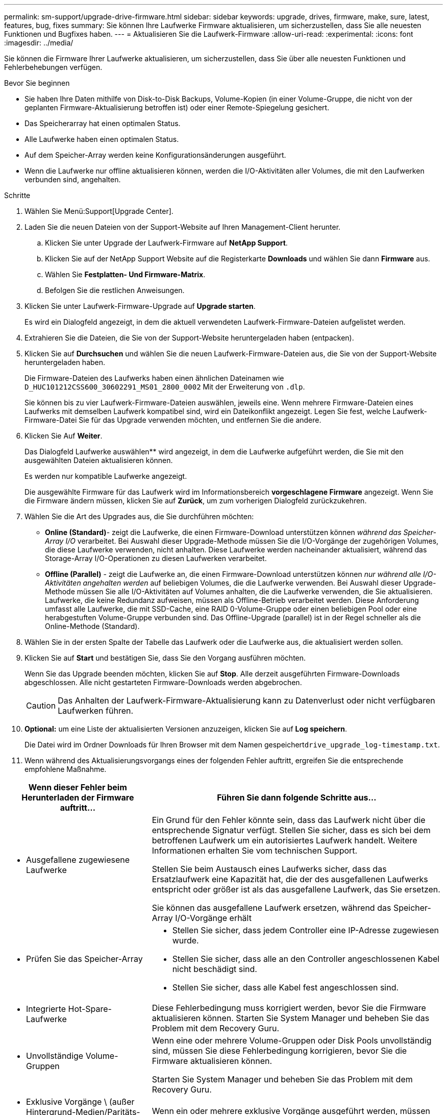 ---
permalink: sm-support/upgrade-drive-firmware.html 
sidebar: sidebar 
keywords: upgrade, drives, firmware, make, sure, latest, features, bug, fixes 
summary: Sie können Ihre Laufwerke Firmware aktualisieren, um sicherzustellen, dass Sie alle neuesten Funktionen und Bugfixes haben. 
---
= Aktualisieren Sie die Laufwerk-Firmware
:allow-uri-read: 
:experimental: 
:icons: font
:imagesdir: ../media/


[role="lead"]
Sie können die Firmware Ihrer Laufwerke aktualisieren, um sicherzustellen, dass Sie über alle neuesten Funktionen und Fehlerbehebungen verfügen.

.Bevor Sie beginnen
* Sie haben Ihre Daten mithilfe von Disk-to-Disk Backups, Volume-Kopien (in einer Volume-Gruppe, die nicht von der geplanten Firmware-Aktualisierung betroffen ist) oder einer Remote-Spiegelung gesichert.
* Das Speicherarray hat einen optimalen Status.
* Alle Laufwerke haben einen optimalen Status.
* Auf dem Speicher-Array werden keine Konfigurationsänderungen ausgeführt.
* Wenn die Laufwerke nur offline aktualisieren können, werden die I/O-Aktivitäten aller Volumes, die mit den Laufwerken verbunden sind, angehalten.


.Schritte
. Wählen Sie Menü:Support[Upgrade Center].
. Laden Sie die neuen Dateien von der Support-Website auf Ihren Management-Client herunter.
+
.. Klicken Sie unter Upgrade der Laufwerk-Firmware auf *NetApp Support*.
.. Klicken Sie auf der NetApp Support Website auf die Registerkarte *Downloads* und wählen Sie dann *Firmware* aus.
.. Wählen Sie *Festplatten- Und Firmware-Matrix*.
.. Befolgen Sie die restlichen Anweisungen.


. Klicken Sie unter Laufwerk-Firmware-Upgrade auf *Upgrade starten*.
+
Es wird ein Dialogfeld angezeigt, in dem die aktuell verwendeten Laufwerk-Firmware-Dateien aufgelistet werden.

. Extrahieren Sie die Dateien, die Sie von der Support-Website heruntergeladen haben (entpacken).
. Klicken Sie auf *Durchsuchen* und wählen Sie die neuen Laufwerk-Firmware-Dateien aus, die Sie von der Support-Website heruntergeladen haben.
+
Die Firmware-Dateien des Laufwerks haben einen ähnlichen Dateinamen wie `D_HUC101212CSS600_30602291_MS01_2800_0002` Mit der Erweiterung von `.dlp`.

+
Sie können bis zu vier Laufwerk-Firmware-Dateien auswählen, jeweils eine. Wenn mehrere Firmware-Dateien eines Laufwerks mit demselben Laufwerk kompatibel sind, wird ein Dateikonflikt angezeigt. Legen Sie fest, welche Laufwerk-Firmware-Datei Sie für das Upgrade verwenden möchten, und entfernen Sie die andere.

. Klicken Sie Auf *Weiter*.
+
Das Dialogfeld Laufwerke auswählen** wird angezeigt, in dem die Laufwerke aufgeführt werden, die Sie mit den ausgewählten Dateien aktualisieren können.

+
Es werden nur kompatible Laufwerke angezeigt.

+
Die ausgewählte Firmware für das Laufwerk wird im Informationsbereich *vorgeschlagene Firmware* angezeigt. Wenn Sie die Firmware ändern müssen, klicken Sie auf *Zurück*, um zum vorherigen Dialogfeld zurückzukehren.

. Wählen Sie die Art des Upgrades aus, die Sie durchführen möchten:
+
** *Online (Standard)*- zeigt die Laufwerke, die einen Firmware-Download unterstützen können _während das Speicher-Array I/O_ verarbeitet. Bei Auswahl dieser Upgrade-Methode müssen Sie die I/O-Vorgänge der zugehörigen Volumes, die diese Laufwerke verwenden, nicht anhalten. Diese Laufwerke werden nacheinander aktualisiert, während das Storage-Array I/O-Operationen zu diesen Laufwerken verarbeitet.
** *Offline (Parallel)* - zeigt die Laufwerke an, die einen Firmware-Download unterstützen können _nur während alle I/O-Aktivitäten angehalten werden_ auf beliebigen Volumes, die die Laufwerke verwenden. Bei Auswahl dieser Upgrade-Methode müssen Sie alle I/O-Aktivitäten auf Volumes anhalten, die die Laufwerke verwenden, die Sie aktualisieren. Laufwerke, die keine Redundanz aufweisen, müssen als Offline-Betrieb verarbeitet werden. Diese Anforderung umfasst alle Laufwerke, die mit SSD-Cache, eine RAID 0-Volume-Gruppe oder einen beliebigen Pool oder eine herabgestuften Volume-Gruppe verbunden sind. Das Offline-Upgrade (parallel) ist in der Regel schneller als die Online-Methode (Standard).


. Wählen Sie in der ersten Spalte der Tabelle das Laufwerk oder die Laufwerke aus, die aktualisiert werden sollen.
. Klicken Sie auf *Start* und bestätigen Sie, dass Sie den Vorgang ausführen möchten.
+
Wenn Sie das Upgrade beenden möchten, klicken Sie auf *Stop*. Alle derzeit ausgeführten Firmware-Downloads abgeschlossen. Alle nicht gestarteten Firmware-Downloads werden abgebrochen.

+
[CAUTION]
====
Das Anhalten der Laufwerk-Firmware-Aktualisierung kann zu Datenverlust oder nicht verfügbaren Laufwerken führen.

====
. *Optional:* um eine Liste der aktualisierten Versionen anzuzeigen, klicken Sie auf *Log speichern*.
+
Die Datei wird im Ordner Downloads für Ihren Browser mit dem Namen gespeichert``drive_upgrade_log-timestamp.txt``.

. Wenn während des Aktualisierungsvorgangs eines der folgenden Fehler auftritt, ergreifen Sie die entsprechende empfohlene Maßnahme.


[cols="2a,4a"]
|===
| Wenn dieser Fehler beim Herunterladen der Firmware auftritt... | Führen Sie dann folgende Schritte aus... 


 a| 
* Ausgefallene zugewiesene Laufwerke

 a| 
Ein Grund für den Fehler könnte sein, dass das Laufwerk nicht über die entsprechende Signatur verfügt. Stellen Sie sicher, dass es sich bei dem betroffenen Laufwerk um ein autorisiertes Laufwerk handelt. Weitere Informationen erhalten Sie vom technischen Support.

Stellen Sie beim Austausch eines Laufwerks sicher, dass das Ersatzlaufwerk eine Kapazität hat, die der des ausgefallenen Laufwerks entspricht oder größer ist als das ausgefallene Laufwerk, das Sie ersetzen.

Sie können das ausgefallene Laufwerk ersetzen, während das Speicher-Array I/O-Vorgänge erhält



 a| 
* Prüfen Sie das Speicher-Array

 a| 
* Stellen Sie sicher, dass jedem Controller eine IP-Adresse zugewiesen wurde.
* Stellen Sie sicher, dass alle an den Controller angeschlossenen Kabel nicht beschädigt sind.
* Stellen Sie sicher, dass alle Kabel fest angeschlossen sind.




 a| 
* Integrierte Hot-Spare-Laufwerke

 a| 
Diese Fehlerbedingung muss korrigiert werden, bevor Sie die Firmware aktualisieren können. Starten Sie System Manager und beheben Sie das Problem mit dem Recovery Guru.



 a| 
* Unvollständige Volume-Gruppen

 a| 
Wenn eine oder mehrere Volume-Gruppen oder Disk Pools unvollständig sind, müssen Sie diese Fehlerbedingung korrigieren, bevor Sie die Firmware aktualisieren können.

Starten Sie System Manager und beheben Sie das Problem mit dem Recovery Guru.



 a| 
* Exklusive Vorgänge \ (außer Hintergrund-Medien/Paritäts-Scan\), die derzeit auf Volume-Gruppen ausgeführt werden

 a| 
Wenn ein oder mehrere exklusive Vorgänge ausgeführt werden, müssen die Vorgänge abgeschlossen sein, bevor die Firmware aktualisiert werden kann. Überwachen Sie den Fortschritt des Betriebs mit System Manager.



 a| 
* Fehlende Volumes

 a| 
Sie müssen den fehlenden Datenträgerzustand korrigieren, bevor die Firmware aktualisiert werden kann. Starten Sie System Manager und beheben Sie das Problem mit dem Recovery Guru.



 a| 
* Beide Controller befinden sich in einem anderen Zustand als optimal

 a| 
Einer der Controller des Storage Arrays muss Aufmerksamkeit schenken. Diese Bedingung muss korrigiert werden, bevor die Firmware aktualisiert werden kann. Starten Sie System Manager und beheben Sie das Problem mit dem Recovery Guru.



 a| 
* Falsche Informationen zur Speicherpartition zwischen Controller-Objektgrafiken

 a| 
Beim Validieren der Daten auf den Controllern ist ein Fehler aufgetreten. Wenden Sie sich an den technischen Support, um dieses Problem zu lösen.



 a| 
* Die SPM-Überprüfung des Datenbank-Controllers schlägt fehl

 a| 
Auf einem Controller ist ein Fehler bei der Zuordnung von Speicherpartitionen zur Datenbank aufgetreten. Wenden Sie sich an den technischen Support, um dieses Problem zu lösen.



 a| 
* Überprüfung der Konfigurationsdatenbank (sofern von der Controller-Version des Speicherarrays unterstützt)

 a| 
Auf einem Controller ist ein Fehler in der Konfigurationsdatenbank aufgetreten. Wenden Sie sich an den technischen Support, um dieses Problem zu lösen.



 a| 
* MEL-bezogene Prüfungen

 a| 
Wenden Sie sich an den technischen Support, um dieses Problem zu lösen.



 a| 
* In den letzten 7 Tagen wurden mehr als 10 DDE-Informations- oder kritische MEL-Ereignisse gemeldet

 a| 
Wenden Sie sich an den technischen Support, um dieses Problem zu lösen.



 a| 
* In den letzten 7 Tagen wurden mehr als 2 Seiten 2C kritische MEL-Ereignisse gemeldet

 a| 
Wenden Sie sich an den technischen Support, um dieses Problem zu lösen.



 a| 
* In den letzten 7 Tagen wurden mehr als 2 heruntergestuften Drive Channel-kritische MEL-Ereignisse gemeldet

 a| 
Wenden Sie sich an den technischen Support, um dieses Problem zu lösen.



 a| 
* Mehr als 4 kritische MEL-Einträge in den letzten 7 Tagen

 a| 
Wenden Sie sich an den technischen Support, um dieses Problem zu lösen.

|===
.Nachdem Sie fertig sind
Die Aktualisierung der Laufwerk-Firmware ist abgeschlossen. Sie können den normalen Betrieb fortsetzen.
